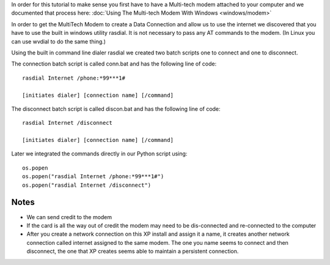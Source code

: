 In order for this tutorial to make sense you first have to have a Multi-tech modem attached to your computer and we documented that process here: :doc:`Using The Multi-tech Modem With Windows <windows/modem>`

In order to get the MultiTech Modem to create a Data Connection and allow us to use the internet we discovered that you have to use the built in windows utility rasdial. It is not necessary to pass any AT commands to the modem. (In Linux you can use wvdial to do the same thing.)

Using the built in command line dialer rasdial we created two batch scripts one to connect and one to disconnect.

The connection batch script is called conn.bat and has the following line of code::

    rasdial Internet /phone:*99***1#

    [initiates dialer] [connection name] [/command]

The disconnect batch script is called discon.bat and has the following line of code::

    rasdial Internet /disconnect

    [initiates dialer] [connection name] [/command]

Later we integrated the commands directly in our Python script using::

    os.popen
    os.popen("rasdial Internet /phone:*99***1#")
    os.popen("rasdial Internet /disconnect")


Notes
=========

* We can send credit to the modem
* If the card is all the way out of credit the modem may need to be dis-connected and re-connected to the computer
* After you create a network connection on this XP install and assign it a name, it creates another network connection called internet assigned to the same modem. The one you name seems to connect and then disconnect, the one that XP creates seems able to maintain a persistent connection.